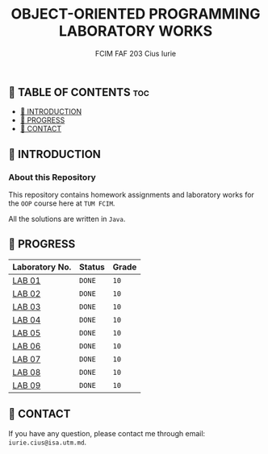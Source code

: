 #+TITLE: OBJECT-ORIENTED PROGRAMMING LABORATORY WORKS
#+AUTHOR: FCIM FAF 203 Cius Iurie

** 👋 TABLE OF CONTENTS :toc:
  - [[#-introduction][📑 INTRODUCTION]]
  - [[#-progress][🎯 PROGRESS]]
  - [[#-contact][📮 CONTACT]]

** 📑 INTRODUCTION

*** About this Repository

This repository contains homework assignments and laboratory works for the =OOP= course here at =TUM FCIM=.

All the solutions are written in =Java=.

** 🎯 PROGRESS

| Laboratory No. | Status | Grade  |
|----------------+--------+--------|
| [[https://github.com/IuraCPersonal/oop/tree/main/src/main/lab01][LAB 01]]        | =DONE= | =10=    |
| [[https://github.com/IuraCPersonal/oop/tree/main/src/main/lab02][LAB 02]]        | =DONE= | =10=    |
| [[https://github.com/IuraCPersonal/oop/tree/main/src/main/lab03][LAB 03]]        | =DONE= | =10=    |
| [[https://github.com/IuraCPersonal/oop/tree/main/src/main/lab04][LAB 04]]        | =DONE= | =10=    |
| [[https://github.com/IuraCPersonal/oop/tree/main/src/main/lab05][LAB 05]]        | =DONE= | =10=    |
| [[https://github.com/IuraCPersonal/oop/tree/main/src/main/lab06][LAB 06]]        | =DONE= | =10=    |
| [[https://github.com/IuraCPersonal/oop/tree/main/src/main/lab07][LAB 07]]        | =DONE= | =10=    |
| [[https://github.com/IuraCPersonal/oop/tree/main/src/main/lab08][LAB 08]]        | =DONE= | =10=    |
| [[https://github.com/IuraCPersonal/oop/tree/main/src/main/lab09][LAB 09]]        | =DONE= | =10=    |
|----------------+--------+--------|

** 📮 CONTACT

If you have any question, please contact me through email: =iurie.cius@isa.utm.md=.
